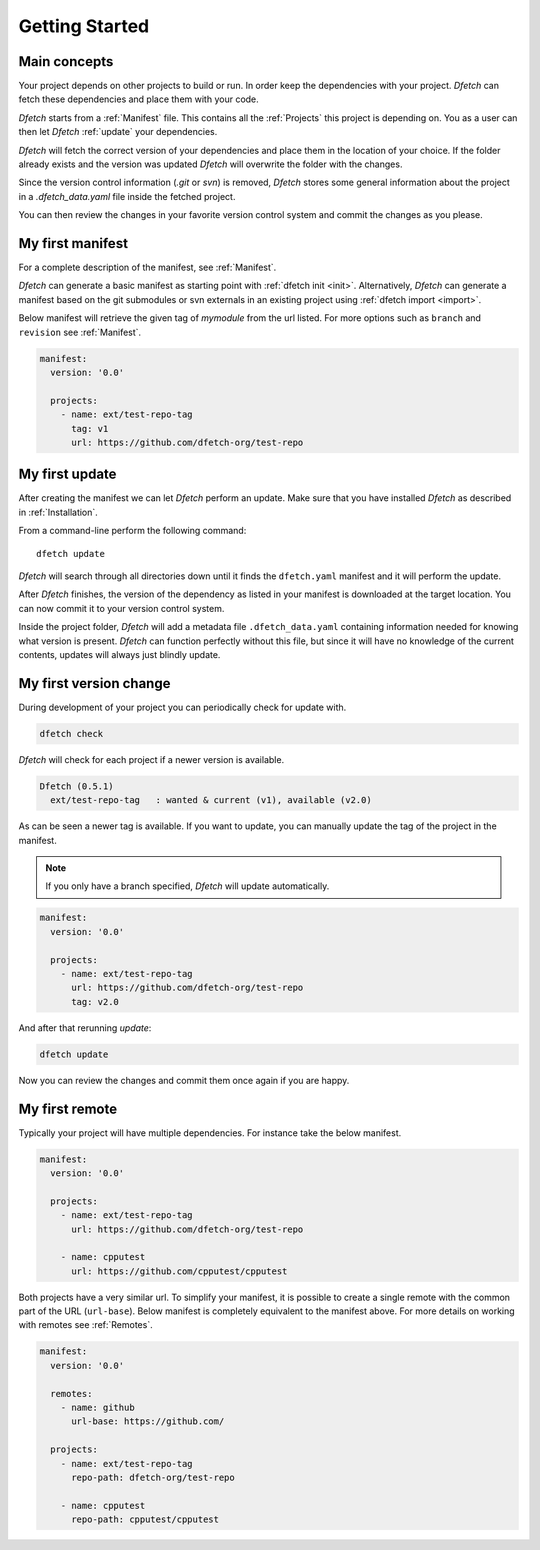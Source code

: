 .. Dfetch documentation master file

Getting Started
===============

Main concepts
-------------
Your project depends on other projects to build or run. In order keep the dependencies
with your project. *Dfetch* can fetch these dependencies and place them with your code.

*Dfetch* starts from a :ref:`Manifest` file. This contains all the :ref:`Projects`
this project is depending on. You as a user can then let *Dfetch* :ref:`update`
your dependencies.

*Dfetch* will fetch the correct version of your dependencies and place them in the
location of your choice. If the folder already exists and the version was updated
*Dfetch* will overwrite the folder with the changes.

Since the version control information (`.git` or `svn`) is removed, *Dfetch* stores some
general information about the project in a `.dfetch_data.yaml` file inside the fetched project.

You can then review the changes in your favorite version control system and commit
the changes as you please.

My first manifest
-----------------
For a complete description of the manifest, see :ref:`Manifest`.

*Dfetch* can generate a basic manifest as starting point with :ref:`dfetch init <init>`.
Alternatively, *Dfetch* can generate a manifest based on the git submodules or svn externals
in an existing project using :ref:`dfetch import <import>`.

Below manifest will retrieve the given tag of *mymodule* from the url listed.
For more options such as ``branch`` and ``revision`` see :ref:`Manifest`.

.. code-block:: yaml

    manifest:
      version: '0.0'

      projects:
        - name: ext/test-repo-tag
          tag: v1
          url: https://github.com/dfetch-org/test-repo

My first update
---------------
After creating the manifest we can let *Dfetch* perform an update.
Make sure that you have installed *Dfetch* as described in :ref:`Installation`.

From a command-line perform the following command::

   dfetch update

*Dfetch* will search through all directories down until it finds the ``dfetch.yaml``
manifest and it will perform the update.

After *Dfetch* finishes, the version of the dependency as listed in your manifest is
downloaded at the target location. You can now commit it to your version control system.

Inside the project folder, *Dfetch* will add a metadata file ``.dfetch_data.yaml``
containing information needed for knowing what version is present.
*Dfetch* can function perfectly without this file, but since it will have no knowledge
of the current contents, updates will always just blindly update.

My first version change
-----------------------
During development of your project you can periodically check for update with.

.. code-block:: console

  dfetch check

*Dfetch* will check for each project if a newer version is available.

.. code-block:: console

  Dfetch (0.5.1)
    ext/test-repo-tag   : wanted & current (v1), available (v2.0)

As can be seen a newer tag is available. If you want to update,
you can manually update the tag of the project in the manifest.

.. note:: If you only have a branch specified, *Dfetch* will update automatically.

.. code-block:: yaml

  manifest:
    version: '0.0'

    projects:
      - name: ext/test-repo-tag
        url: https://github.com/dfetch-org/test-repo
        tag: v2.0

And after that rerunning `update`:

.. code-block:: console

   dfetch update

Now you can review the changes and commit them once again if you are happy.

My first remote
---------------
Typically your project will have multiple dependencies. For instance take the below manifest.

.. code-block:: yaml

  manifest:
    version: '0.0'

    projects:
      - name: ext/test-repo-tag
        url: https://github.com/dfetch-org/test-repo

      - name: cpputest
        url: https://github.com/cpputest/cpputest

Both projects have a very similar url. To simplify your manifest,
it is possible to create a single remote with the common part of the URL (``url-base``).
Below manifest is completely equivalent to the manifest above. For more
details on working with remotes see :ref:`Remotes`.

.. code-block:: yaml

  manifest:
    version: '0.0'

    remotes:
      - name: github
        url-base: https://github.com/

    projects:
      - name: ext/test-repo-tag
        repo-path: dfetch-org/test-repo

      - name: cpputest
        repo-path: cpputest/cpputest

.. scenario-include:: ../features/journey-basic-usage.feature
  